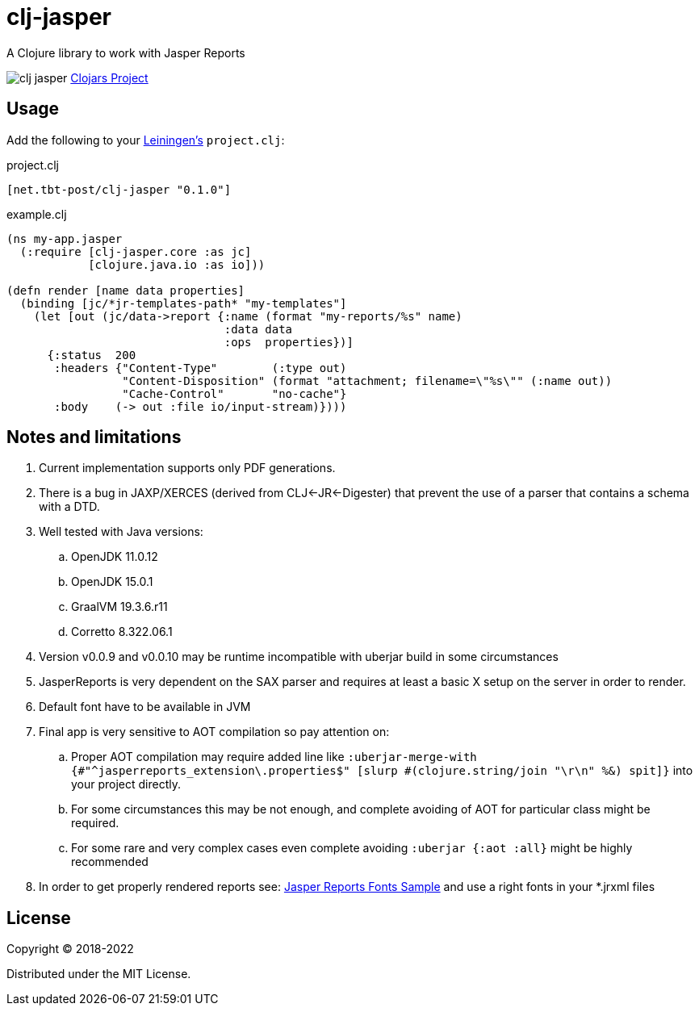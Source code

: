 = clj-jasper

A Clojure library to work with Jasper Reports

image:https://img.shields.io/clojars/v/net.tbt-post/clj-jasper.svg[]
https://clojars.org/net.tbt-post/clj-jasper[Clojars Project]

== Usage

Add the following to your http://github.com/technomancy/leiningen[Leiningen's] `project.clj`:

.project.clj
[source,clojure]
----
[net.tbt-post/clj-jasper "0.1.0"]
----

.example.clj
[source, clojure]
----
(ns my-app.jasper
  (:require [clj-jasper.core :as jc]
            [clojure.java.io :as io]))

(defn render [name data properties]
  (binding [jc/*jr-templates-path* "my-templates"]
    (let [out (jc/data->report {:name (format "my-reports/%s" name)
                                :data data
                                :ops  properties})]
      {:status  200
       :headers {"Content-Type"        (:type out)
                 "Content-Disposition" (format "attachment; filename=\"%s\"" (:name out))
                 "Cache-Control"       "no-cache"}
       :body    (-> out :file io/input-stream)})))
----

== Notes and limitations

. Current implementation supports only PDF generations.
. There is a bug in JAXP/XERCES (derived from CLJ<-JR<-Digester) that prevent the use of a parser that contains a schema with a DTD.
. Well tested with Java versions:
.. OpenJDK 11.0.12
.. OpenJDK 15.0.1
.. GraalVM 19.3.6.r11
.. Corretto 8.322.06.1
. Version v0.0.9 and v0.0.10 may be runtime incompatible with uberjar build in some circumstances
. JasperReports is very dependent on the SAX parser and requires at least a basic X setup on the server in order to render.
. Default font have to be available in JVM
. Final app is very sensitive to AOT compilation so pay attention on:
.. Proper AOT compilation may require added line like `:uberjar-merge-with {#"^jasperreports_extension\.properties$" [slurp #(clojure.string/join "\r\n" %&) spit]}` into your project directly.
.. For some circumstances this may be not enough, and complete avoiding of AOT for particular class might be required.
.. For some rare and very complex cases even complete avoiding `:uberjar {:aot :all}` might be highly recommended
. In order to get properly rendered reports see: http://jasperreports.sourceforge.net/sample.reference/fonts/[Jasper Reports Fonts Sample] and use a right fonts in your *.jrxml files

== License

Copyright &copy; 2018-2022

Distributed under the MIT License.
